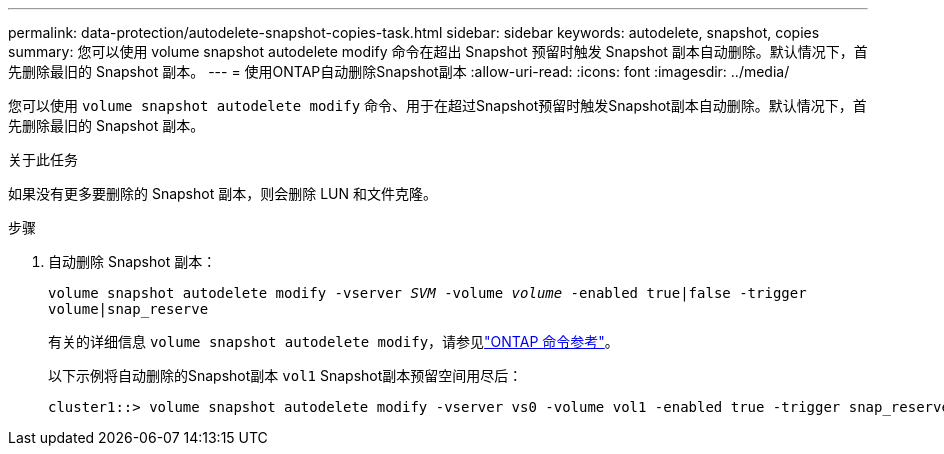 ---
permalink: data-protection/autodelete-snapshot-copies-task.html 
sidebar: sidebar 
keywords: autodelete, snapshot, copies 
summary: 您可以使用 volume snapshot autodelete modify 命令在超出 Snapshot 预留时触发 Snapshot 副本自动删除。默认情况下，首先删除最旧的 Snapshot 副本。 
---
= 使用ONTAP自动删除Snapshot副本
:allow-uri-read: 
:icons: font
:imagesdir: ../media/


[role="lead"]
您可以使用 `volume snapshot autodelete modify` 命令、用于在超过Snapshot预留时触发Snapshot副本自动删除。默认情况下，首先删除最旧的 Snapshot 副本。

.关于此任务
如果没有更多要删除的 Snapshot 副本，则会删除 LUN 和文件克隆。

.步骤
. 自动删除 Snapshot 副本：
+
`volume snapshot autodelete modify -vserver _SVM_ -volume _volume_ -enabled true|false -trigger volume|snap_reserve`

+
有关的详细信息 `volume snapshot autodelete modify`，请参见link:https://docs.netapp.com/us-en/ontap-cli/volume-snapshot-autodelete-modify.html["ONTAP 命令参考"^]。

+
以下示例将自动删除的Snapshot副本 `vol1` Snapshot副本预留空间用尽后：

+
[listing]
----
cluster1::> volume snapshot autodelete modify -vserver vs0 -volume vol1 -enabled true -trigger snap_reserve
----

